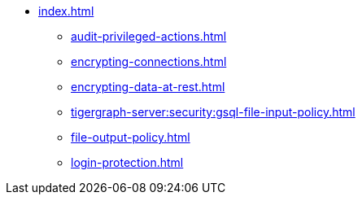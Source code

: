 * xref:index.adoc[]
** xref:audit-privileged-actions.adoc[]
** xref:encrypting-connections.adoc[]
** xref:encrypting-data-at-rest.adoc[]
** xref:tigergraph-server:security:gsql-file-input-policy.adoc[]
** xref:file-output-policy.adoc[]
** xref:login-protection.adoc[]
